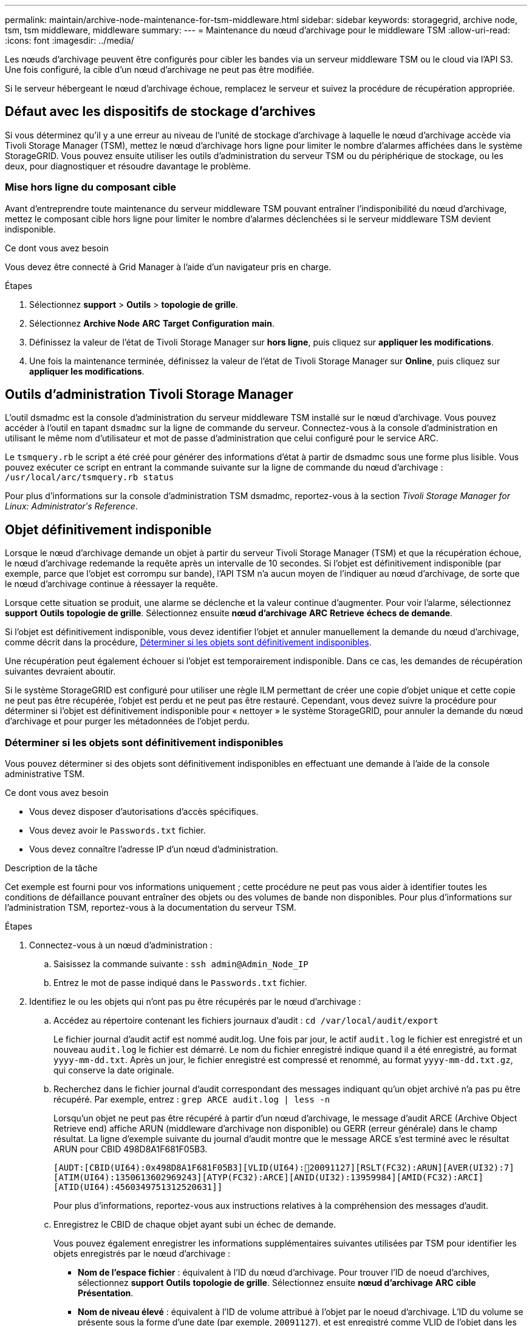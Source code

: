 ---
permalink: maintain/archive-node-maintenance-for-tsm-middleware.html 
sidebar: sidebar 
keywords: storagegrid, archive node, tsm, tsm middleware, middleware 
summary:  
---
= Maintenance du nœud d'archivage pour le middleware TSM
:allow-uri-read: 
:icons: font
:imagesdir: ../media/


[role="lead"]
Les nœuds d'archivage peuvent être configurés pour cibler les bandes via un serveur middleware TSM ou le cloud via l'API S3. Une fois configuré, la cible d'un nœud d'archivage ne peut pas être modifiée.

Si le serveur hébergeant le nœud d'archivage échoue, remplacez le serveur et suivez la procédure de récupération appropriée.



== Défaut avec les dispositifs de stockage d'archives

Si vous déterminez qu'il y a une erreur au niveau de l'unité de stockage d'archivage à laquelle le nœud d'archivage accède via Tivoli Storage Manager (TSM), mettez le nœud d'archivage hors ligne pour limiter le nombre d'alarmes affichées dans le système StorageGRID. Vous pouvez ensuite utiliser les outils d'administration du serveur TSM ou du périphérique de stockage, ou les deux, pour diagnostiquer et résoudre davantage le problème.



=== Mise hors ligne du composant cible

Avant d'entreprendre toute maintenance du serveur middleware TSM pouvant entraîner l'indisponibilité du nœud d'archivage, mettez le composant cible hors ligne pour limiter le nombre d'alarmes déclenchées si le serveur middleware TSM devient indisponible.

.Ce dont vous avez besoin
Vous devez être connecté à Grid Manager à l'aide d'un navigateur pris en charge.

.Étapes
. Sélectionnez *support* > *Outils* > *topologie de grille*.
. Sélectionnez *Archive Node* *ARC* *Target* *Configuration* *main*.
. Définissez la valeur de l'état de Tivoli Storage Manager sur *hors ligne*, puis cliquez sur *appliquer les modifications*.
. Une fois la maintenance terminée, définissez la valeur de l'état de Tivoli Storage Manager sur *Online*, puis cliquez sur *appliquer les modifications*.




== Outils d'administration Tivoli Storage Manager

L'outil dsmadmc est la console d'administration du serveur middleware TSM installé sur le nœud d'archivage. Vous pouvez accéder à l'outil en tapant `dsmadmc` sur la ligne de commande du serveur. Connectez-vous à la console d'administration en utilisant le même nom d'utilisateur et mot de passe d'administration que celui configuré pour le service ARC.

Le `tsmquery.rb` le script a été créé pour générer des informations d'état à partir de dsmadmc sous une forme plus lisible. Vous pouvez exécuter ce script en entrant la commande suivante sur la ligne de commande du nœud d'archivage : `/usr/local/arc/tsmquery.rb status`

Pour plus d'informations sur la console d'administration TSM dsmadmc, reportez-vous à la section _Tivoli Storage Manager for Linux: Administratorʹs Reference_.



== Objet définitivement indisponible

Lorsque le nœud d'archivage demande un objet à partir du serveur Tivoli Storage Manager (TSM) et que la récupération échoue, le nœud d'archivage redemande la requête après un intervalle de 10 secondes. Si l'objet est définitivement indisponible (par exemple, parce que l'objet est corrompu sur bande), l'API TSM n'a aucun moyen de l'indiquer au nœud d'archivage, de sorte que le nœud d'archivage continue à réessayer la requête.

Lorsque cette situation se produit, une alarme se déclenche et la valeur continue d'augmenter. Pour voir l'alarme, sélectionnez *support* *Outils* *topologie de grille*. Sélectionnez ensuite *nœud d'archivage* *ARC* *Retrieve* *échecs de demande*.

Si l'objet est définitivement indisponible, vous devez identifier l'objet et annuler manuellement la demande du nœud d'archivage, comme décrit dans la procédure, <<determining_objects_permanently_unavailable,Déterminer si les objets sont définitivement indisponibles>>.

Une récupération peut également échouer si l'objet est temporairement indisponible. Dans ce cas, les demandes de récupération suivantes devraient aboutir.

Si le système StorageGRID est configuré pour utiliser une règle ILM permettant de créer une copie d'objet unique et cette copie ne peut pas être récupérée, l'objet est perdu et ne peut pas être restauré. Cependant, vous devez suivre la procédure pour déterminer si l'objet est définitivement indisponible pour « nettoyer » le système StorageGRID, pour annuler la demande du nœud d'archivage et pour purger les métadonnées de l'objet perdu.



=== Déterminer si les objets sont définitivement indisponibles

Vous pouvez déterminer si des objets sont définitivement indisponibles en effectuant une demande à l'aide de la console administrative TSM.

.Ce dont vous avez besoin
* Vous devez disposer d'autorisations d'accès spécifiques.
* Vous devez avoir le `Passwords.txt` fichier.
* Vous devez connaître l'adresse IP d'un nœud d'administration.


.Description de la tâche
Cet exemple est fourni pour vos informations uniquement ; cette procédure ne peut pas vous aider à identifier toutes les conditions de défaillance pouvant entraîner des objets ou des volumes de bande non disponibles. Pour plus d'informations sur l'administration TSM, reportez-vous à la documentation du serveur TSM.

.Étapes
. Connectez-vous à un nœud d'administration :
+
.. Saisissez la commande suivante : `ssh admin@Admin_Node_IP`
.. Entrez le mot de passe indiqué dans le `Passwords.txt` fichier.


. Identifiez le ou les objets qui n'ont pas pu être récupérés par le nœud d'archivage :
+
.. Accédez au répertoire contenant les fichiers journaux d'audit : `cd /var/local/audit/export`
+
Le fichier journal d'audit actif est nommé audit.log. Une fois par jour, le actif `audit.log` le fichier est enregistré et un nouveau `audit.log` le fichier est démarré. Le nom du fichier enregistré indique quand il a été enregistré, au format `yyyy-mm-dd.txt`. Après un jour, le fichier enregistré est compressé et renommé, au format `yyyy-mm-dd.txt.gz`, qui conserve la date originale.

.. Recherchez dans le fichier journal d'audit correspondant des messages indiquant qu'un objet archivé n'a pas pu être récupéré. Par exemple, entrez : `grep ARCE audit.log | less -n`
+
Lorsqu'un objet ne peut pas être récupéré à partir d'un nœud d'archivage, le message d'audit ARCE (Archive Object Retrieve end) affiche ARUN (middleware d'archivage non disponible) ou GERR (erreur générale) dans le champ résultat. La ligne d'exemple suivante du journal d'audit montre que le message ARCE s'est terminé avec le résultat ARUN pour CBID 498D8A1F681F05B3.

+
[listing]
----
[AUDT:[CBID(UI64):0x498D8A1F681F05B3][VLID(UI64):20091127][RSLT(FC32):ARUN][AVER(UI32):7]
[ATIM(UI64):1350613602969243][ATYP(FC32):ARCE][ANID(UI32):13959984][AMID(FC32):ARCI]
[ATID(UI64):4560349751312520631]]
----
+
Pour plus d'informations, reportez-vous aux instructions relatives à la compréhension des messages d'audit.

.. Enregistrez le CBID de chaque objet ayant subi un échec de demande.
+
Vous pouvez également enregistrer les informations supplémentaires suivantes utilisées par TSM pour identifier les objets enregistrés par le nœud d'archivage :

+
*** *Nom de l'espace fichier* : équivalent à l'ID du nœud d'archivage. Pour trouver l'ID de noeud d'archives, sélectionnez *support* *Outils* *topologie de grille*. Sélectionnez ensuite *nœud d'archivage* *ARC* *cible* *Présentation*.
*** *Nom de niveau élevé* : équivalent à l'ID de volume attribué à l'objet par le noeud d'archivage. L'ID du volume se présente sous la forme d'une date (par exemple, `20091127`), et est enregistré comme VLID de l'objet dans les messages d'audit d'archive.
*** *Nom de niveau bas* : équivalent au CBID attribué à un objet par le système StorageGRID.


.. Déconnectez-vous du shell de commande : `exit`


. Vérifiez le serveur TSM pour voir si les objets identifiés à l'étape 2 sont définitivement indisponibles :
+
.. Connectez-vous à la console d'administration du serveur TSM : `dsmadmc`
+
Utilisez le nom d'utilisateur administratif et le mot de passe configurés pour le service ARC. Entrez le nom d'utilisateur et le mot de passe dans Grid Manager. (Pour voir le nom d'utilisateur, sélectionnez *support* *Outils* *topologie de grille*. Sélectionnez ensuite *nœud d'archivage* *ARC* *cible* *Configuration*.)

.. Déterminez si l'objet est définitivement indisponible.
+
Par exemple, vous pouvez rechercher dans le journal d'activités TSM une erreur d'intégrité des données pour cet objet. L'exemple suivant montre une recherche du journal d'activités pour le dernier jour d'un objet avec CBID `498D8A1F681F05B3`.

+
[listing]
----
> query actlog begindate=-1 search=276C14E94082CC69
12/21/2008 05:39:15 ANR0548W Retrieve or restore
failed for session 9139359 for node DEV-ARC-20 (Bycast ARC)
processing file space /19130020 4 for file /20081002/
498D8A1F681F05B3 stored as Archive - data
integrity error detected. (SESSION: 9139359)
>
----
+
Selon la nature de l'erreur, il se peut que le CBID ne soit pas enregistré dans le journal des activités TSM. Vous devrez peut-être rechercher dans le journal d'autres erreurs TSM au moment de l'échec de la demande.

.. Si une bande entière est définitivement indisponible, identifiez les CBID de tous les objets stockés sur ce volume : `query content TSM_Volume_Name`
+
où `TSM_Volume_Name` Est le nom TSM pour la bande indisponible. Voici un exemple de résultat pour cette commande :

+
[listing]
----
 > query content TSM-Volume-Name
Node Name     Type Filespace  FSID Client's Name for File Name
------------- ---- ---------- ---- ----------------------------
DEV-ARC-20    Arch /19130020  216  /20081201/ C1D172940E6C7E12
DEV-ARC-20    Arch /19130020  216  /20081201/ F1D7FBC2B4B0779E
----
+
Le `Client’s Name for File Name` Est identique à l'ID de volume du nœud d'archivage (ou TSM « nom de niveau élevé ») suivi de CBID de l'objet (ou TSM « nom de niveau bas »). C'est, le `Client’s Name for File Name` prend la forme `/Archive Node volume ID /CBID`. Sur la première ligne de la sortie d'exemple, le `Client’s Name for File Name` est `/20081201/ C1D172940E6C7E12`.

+
Rappelez-vous également que le `Filespace` Est l'ID de nœud du nœud d'archivage.

+
Vous aurez besoin du CBID de chaque objet stocké sur le volume et de l'ID de nœud du nœud d'archivage pour annuler la demande de récupération.



. Pour chaque objet définitivement indisponible, annulez la requête de récupération et émettez une commande pour informer le système StorageGRID de la perte de la copie objet :
+

IMPORTANT: Utilisez la console ADE avec précaution. Si la console n'est pas utilisée correctement, il est possible d'interrompre les opérations du système et de corrompre les données. Saisissez les commandes attentivement et utilisez uniquement les commandes documentées dans cette procédure.

+
.. Si vous n'êtes pas déjà connecté au nœud d'archivage, connectez-vous comme suit :
+
... Saisissez la commande suivante : `ssh admin@_grid_node_IP_`
... Entrez le mot de passe indiqué dans le `Passwords.txt` fichier.
... Entrez la commande suivante pour passer à la racine : `su -`
... Entrez le mot de passe indiqué dans le `Passwords.txt` fichier.


.. Accéder à la console ADE du service ARC : `telnet localhost 1409`
.. Annuler la demande pour l'objet : `/proc/BRTR/cancel -c CBID`
+
où `CBID` Est l'identifiant de l'objet qui ne peut pas être récupéré à partir de TSM.

+
Si les seules copies de l'objet sont sur bande, la demande « récupération en bloc » est annulée par un message « 1 requêtes annulées ». Si des copies de l'objet existent ailleurs dans le système, la récupération de l'objet est traitée par un module différent de sorte que la réponse au message est « 0 requêtes annulées ».

.. Lancer une commande pour informer le système StorageGRID qu'une copie d'objet a été perdue et qu'une copie supplémentaire doit être effectuée : `/proc/CMSI/Object_Lost CBID node_ID`
+
où `CBID` Est l'identifiant de l'objet qui ne peut pas être extrait du serveur TSM, et `node_ID` Est l'ID de nœud du nœud d'archivage où la récupération a échoué.

+
Vous devez entrer une commande distincte pour chaque copie d'objet perdue : la saisie d'une plage de CBID n'est pas prise en charge.

+
Dans la plupart des cas, le système StorageGRID commence immédiatement à effectuer des copies supplémentaires des données d'objet afin de respecter la règle ILM du système.

+
Cependant, si la règle ILM de l'objet spécifié, une seule copie peut être effectuée et cette copie a été perdue, cela ne peut pas être restaurée. Dans ce cas, exécutez le `Object_Lost` La commande purge les métadonnées de l'objet perdu du système StorageGRID.

+
Lorsque le `Object_Lost` la commande s'exécute correctement, le message suivant est renvoyé :

+
[listing]
----
CLOC_LOST_ANS returned result ‘SUCS’
----
+

NOTE: Le `/proc/CMSI/Object_Lost` La commande n'est valide que pour les objets perdus stockés sur les nœuds d'archivage.

.. Quittez la console ADE : `exit`
.. Déconnectez-vous du nœud d'archivage : `exit`


. Réinitialisez la valeur des échecs de demande dans le système StorageGRID :
+
.. Accédez à *Archive Node* *ARC* *Retrieve* *Configuration* et sélectionnez *Reset Request Failure Count*.
.. Cliquez sur *appliquer les modifications*.




.Informations associées
link:../admin/index.html["Administrer StorageGRID"]

link:../audit/index.html["Examiner les journaux d'audit"]

